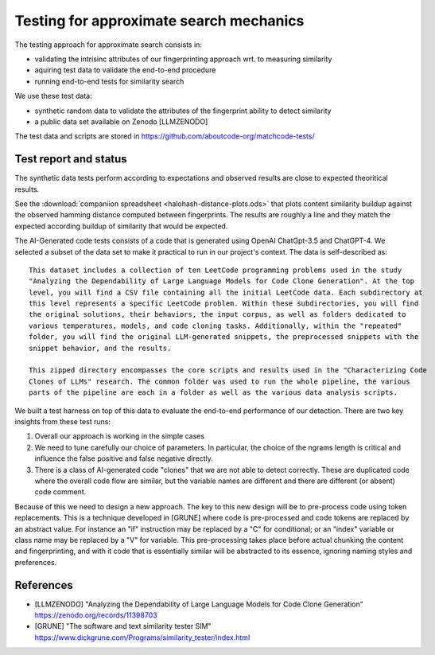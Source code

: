 ==================================================
Testing for approximate search mechanics
==================================================

The testing approach for approximate search consists in:

- validating the intrisinc attributes of our fingerprinting approach wrt. to measuring similarity
- aquiring test data to validate the end-to-end procedure
- running end-to-end tests for similarity search


We use these test data:

- synthetic random data to validate the attributes of the fingerprint ability to detect similarity
- a public data set available on Zenodo [LLMZENODO]

The test data and scripts are stored in https://github.com/aboutcode-org/matchcode-tests/


Test report and status
-----------------------

The synthetic data tests perform according to expectations and observed results are close
to expected theoritical results.

See the :download:`companiion spreadsheet <halohash-distance-plots.ods>`
that plots content similarity buildup against the observed hamming distance computed between
fingerprints. The results are roughly a line and they match the expected according buildup of
similarity that would be expected.

The AI-Generated code tests consists of a code that is generated using OpenAI ChatGpt-3.5 and
ChatGPT-4. We selected a subset of the data set to make it practical to run in our project's
context. The data is self-described as::

    This dataset includes a collection of ten LeetCode programming problems used in the study
    "Analyzing the Dependability of Large Language Models for Code Clone Generation". At the top
    level, you will find a CSV file containing all the initial LeetCode data. Each subdirectory at
    this level represents a specific LeetCode problem. Within these subdirectories, you will find
    the original solutions, their behaviors, the input corpus, as well as folders dedicated to
    various temperatures, models, and code cloning tasks. Additionally, within the "repeated"
    folder, you will find the original LLM-generated snippets, the preprocessed snippets with the
    snippet behavior, and the results.

    This zipped directory encompasses the core scripts and results used in the "Characterizing Code
    Clones of LLMs" research. The common folder was used to run the whole pipeline, the various
    parts of the pipeline are each in a folder as well as the various data analysis scripts.

We built a test harness on top of this data to evaluate the end-to-end performance of our detection.
There are two key insights from these test runs:

1. Overall our approach is working in the simple cases
2. We need to tune carefully our choice of parameters. In particular, the choice of the ngrams
   length is critical and influence the false positive and false negative directly.
3. There is a class of AI-generated code "clones" that we are not able to detect correctly. These
   are duplicated code where the overall code flow are similar, but the variable names are different
   and there are different (or absent) code comment.

Because of this we need to design a new approach. The key to this new design will be to pre-process
code using token replacements. This is a technique developed in [GRUNE] where code is pre-processed
and code tokens are replaced by an abstract value. For instance an "if" instruction may be replaced
by a "C" for conditional; or an "index" variable or class name may be replaced by a "V" for
variable. This pre-processing takes place before actual chunking the content and fingerprinting, and
with it code that is essentially similar will be abstracted to its essence, ignoring naming styles
and preferences.


References
---------------

- [LLMZENODO] "Analyzing the Dependability of Large Language Models for Code Clone Generation"
  https://zenodo.org/records/11398703

- [GRUNE] "The software and text similarity tester SIM"
  https://www.dickgrune.com/Programs/similarity_tester/index.html
